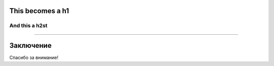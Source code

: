 This becomes a h1
=================

And this a h2st
----
.. image:: 1.png

----

Заключение
==========

Спасибо за внимание!
